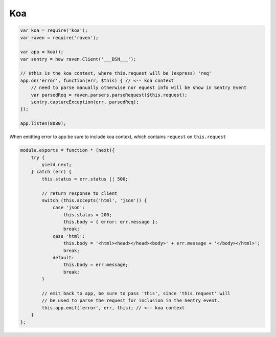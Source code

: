 Koa
===

.. code-block:: javascript

  var koa = require('koa');
  var raven = require('raven');

  var app = koa();
  var sentry = new raven.Client('___DSN___');

  // $this is the koa context, where this.request will be (express) 'req'
  app.on('error', function(err, $this) { // <-- koa context
      // need to parse manually otherwise nor equest info will be show in Sentry Event
      var parsedReq = raven.parsers.parseRequest($this.request);
      sentry.captureException(err, parsedReq);
  });

  app.listen(8080);

When emitting error to app be sure to include koa context, which contains ``request`` on ``this.request``

.. code-block:: javascript


  module.exports = function * (next){
      try {
          yield next;
      } catch (err) {
          this.status = err.status || 500;

          // return response to client
          switch (this.accepts('html', 'json')) {
              case 'json':
                  this.status = 200;
                  this.body = { error: err.message };
                  break;
              case 'html':
                  this.body = '<html><head></head><body>' + err.message + '</body></html>';
                  break;
              default:
                  this.body = err.message;
                  break;
          }

          // emit back to app, be sure to pass 'this', since 'this.request' will
          // be used to parse the request for inclusion in the Sentry event.
          this.app.emit('error', err, this); // <-- koa context
      }
  };
